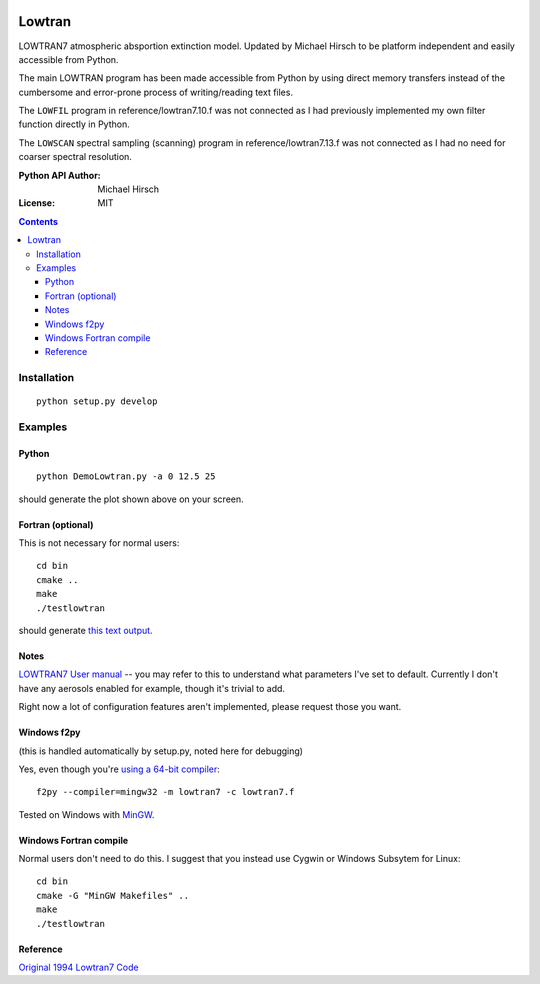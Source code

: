 .. image:: https://zenodo.org/badge/DOI/10.5281/zenodo.213475.svg
   :target: https://doi.org/10.5281/zenodo.213475
.. image:: https://travis-ci.org/scienceopen/lowtran.svg?branch=master
    :target: https://travis-ci.org/scienceopen/lowtran

=======
Lowtran
=======
LOWTRAN7 atmospheric absportion extinction model.
Updated by Michael Hirsch to be platform independent and easily accessible from Python.

The main LOWTRAN program has been made accessible from Python by using direct memory transfers instead of the cumbersome and error-prone process of writing/reading text files.

The ``LOWFIL`` program in reference/lowtran7.10.f was not connected as I had previously implemented my own filter function directly in Python.

The ``LOWSCAN`` spectral sampling (scanning) program in reference/lowtran7.13.f was not connected as I had no need for coarser spectral resolution.

:Python API Author: Michael Hirsch
:License: MIT

.. contents::

.. image:: gfx/lowtran.png
    :alt: "Lowtran7 absorption"
    :scale: 25 %

Installation
============
::

  python setup.py develop

Examples
========

Python
------
::

  python DemoLowtran.py -a 0 12.5 25

should generate the plot shown above on your screen.

Fortran (optional)
-------------------
This is not necessary for normal users::

    cd bin
    cmake ..
    make
    ./testlowtran

should generate `this text output <https://gist.github.com/scienceopen/89ef2060d8f15b0a60914d13a61e33ab>`_.

Notes
-----
`LOWTRAN7 User manual <http://www.dtic.mil/dtic/tr/fulltext/u2/a206773.pdf>`_ -- you may refer to this to understand what parameters I've set to default. Currently I don't have any aerosols enabled for example, though it's trivial to add.

Right now a lot of configuration features aren't implemented, please request those you want.


Windows f2py
------------
(this is handled automatically by setup.py, noted here for debugging)

Yes, even though you're `using a 64-bit compiler <https://scivision.co/f2py-running-fortran-code-in-python-on-windows/>`_::

  f2py --compiler=mingw32 -m lowtran7 -c lowtran7.f

Tested on Windows with `MinGW <https://sourceforge.net/projects/mingw-w64/>`_.

Windows Fortran compile
-----------------------
Normal users don't need to do this. I suggest that you instead use Cygwin or Windows Subsytem for Linux::

    cd bin
    cmake -G "MinGW Makefiles" ..
    make
    ./testlowtran

Reference
---------
`Original 1994 Lowtran7 Code <http://www1.ncdc.noaa.gov/pub/data/software/lowtran/>`_
